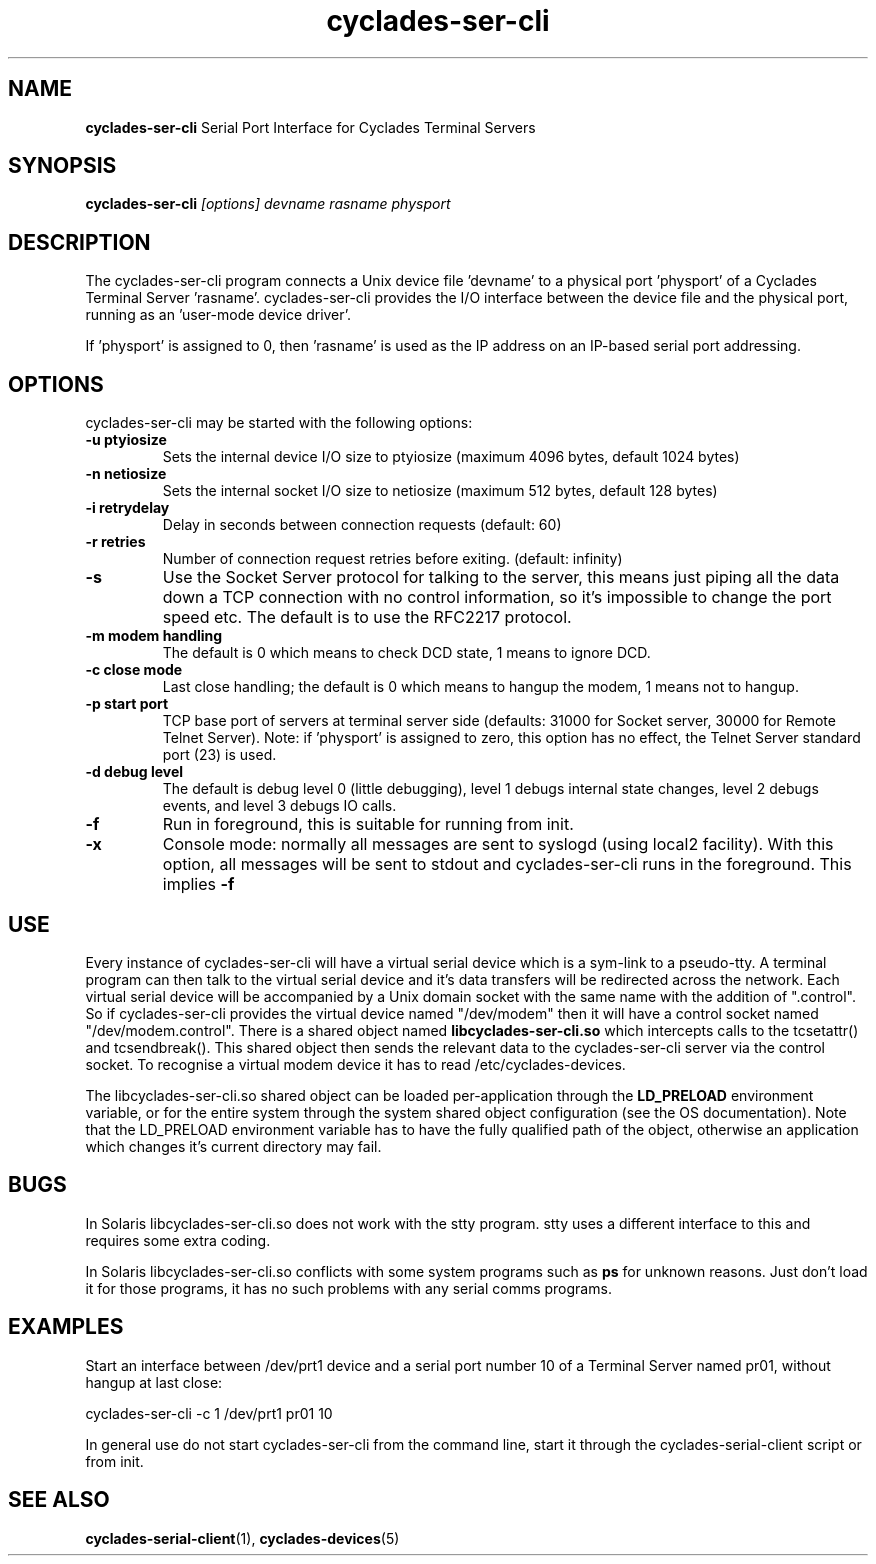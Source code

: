 .TH "cyclades-ser-cli" "8" "" "" ""
.SH "NAME"
.BR cyclades-ser-cli
Serial Port Interface for Cyclades Terminal Servers

.SH "SYNOPSIS"
.B cyclades-ser-cli
.I [options] devname rasname physport

.SH "DESCRIPTION"
The cyclades-ser-cli program connects a Unix device file 'devname' to a
physical port 'physport' of a Cyclades Terminal Server 'rasname'.
cyclades-ser-cli provides the I/O interface between the device file and
the physical port, running as an 'user\-mode device driver'.

If 'physport' is assigned to 0, then 'rasname' is used as the IP
address on an IP\-based serial port addressing.

.SH "OPTIONS"
cyclades-ser-cli may be started with the following options:

.TP
.B \-u ptyiosize
Sets the internal device I/O size to ptyiosize (maximum 4096 bytes, default
1024 bytes)

.TP
.B \-n netiosize
Sets the internal socket I/O size to netiosize (maximum 512 bytes, default
128 bytes)

.TP
.B \-i retrydelay
Delay in seconds between connection requests (default: 60)

.TP
.B \-r retries
Number of connection request retries before exiting. (default: infinity)

.TP
.B \-s
Use the Socket Server protocol for talking to the server, this means just
piping all the data down a TCP connection with no control information, so it's
impossible to change the port speed etc.  The default is to use the RFC2217
protocol.

.TP
.B \-m modem handling
The default is 0 which means to check DCD state, 1 means to ignore DCD.

.TP
.B \-c close mode
Last close handling; the default is 0 which means to hangup the modem, 1 means
not to hangup.

.TP
.B \-p start port
TCP base port of servers at terminal server side (defaults: 31000 for Socket
server, 30000 for Remote Telnet Server).  Note: if 'physport' is assigned to
zero, this option has no effect, the Telnet Server standard port (23) is used.

.TP
.B \-d debug level
The default is debug level 0 (little debugging), level 1 debugs internal state
changes, level 2 debugs events, and level 3 debugs IO calls.

.TP
.B \-f
Run in foreground, this is suitable for running from init.

.TP
.B \-x
Console mode: normally all messages are sent to syslogd (using local2
facility). With this option, all messages will be sent to stdout and
cyclades-ser-cli runs in the foreground.  This implies
.B \-f

.SH "USE"
Every instance of cyclades-ser-cli will have a virtual serial device which is
a sym-link to a pseudo-tty.  A terminal program can then talk to the virtual
serial device and it's data transfers will be redirected across the network.
Each virtual serial device will be accompanied by a Unix domain socket with
the same name with the addition of ".control".  So if cyclades-ser-cli
provides the virtual device named "/dev/modem" then it will have a control
socket named "/dev/modem.control".  There is a shared object named
.B libcyclades-ser-cli.so
which intercepts calls to the tcsetattr() and tcsendbreak().  This shared
object then sends the relevant data to the cyclades-ser-cli server via the
control socket.  To recognise a virtual modem device it has to read
/etc/cyclades-devices.

.P
The libcyclades-ser-cli.so shared object can be loaded per-application
through the
.B LD_PRELOAD
environment variable, or for the entire system through the system shared
object configuration (see the OS documentation).  Note that the LD_PRELOAD
environment variable has to have the fully qualified path of the object,
otherwise an application which changes it's current directory may fail.

.SH "BUGS"

In Solaris libcyclades-ser-cli.so does not work with the stty program.  stty
uses a different interface to this and requires some extra coding.

In Solaris libcyclades-ser-cli.so conflicts with some system programs such as
.B ps
for unknown reasons.  Just don't load it for those programs, it has no such
problems with any serial comms programs.

.SH "EXAMPLES"
Start an interface between /dev/prt1 device and a serial
port number 10 of a Terminal Server named pr01, without
hangup at last close:

cyclades-ser-cli \-c 1 /dev/prt1 pr01 10

In general use do not start cyclades-ser-cli from the command line, start it
through the cyclades-serial-client script or from init.

.SH "SEE ALSO"
.BR cyclades-serial-client (1),
.BR cyclades-devices (5)

